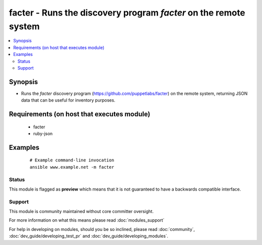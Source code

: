 .. _facter:


facter - Runs the discovery program *facter* on the remote system
+++++++++++++++++++++++++++++++++++++++++++++++++++++++++++++++++



.. contents::
   :local:
   :depth: 2


Synopsis
--------

* Runs the *facter* discovery program (https://github.com/puppetlabs/facter) on the remote system, returning JSON data that can be useful for inventory purposes.


Requirements (on host that executes module)
-------------------------------------------

  * facter
  * ruby-json




Examples
--------

 ::

    # Example command-line invocation
    ansible www.example.net -m facter





Status
~~~~~~

This module is flagged as **preview** which means that it is not guaranteed to have a backwards compatible interface.


Support
~~~~~~~

This module is community maintained without core committer oversight.

For more information on what this means please read :doc:`modules_support`


For help in developing on modules, should you be so inclined, please read :doc:`community`, :doc:`dev_guide/developing_test_pr` and :doc:`dev_guide/developing_modules`.
